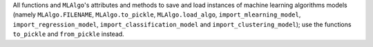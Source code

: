 All functions and ``MLAlgo``'s attributes and methods to save and load instances of machine learning algorithms models
(namely ``MLAlgo.FILENAME``, ``MLAlgo.to_pickle``, ``MLAlgo.load_algo``, ``import_mlearning_model``, ``import_regression_model``, ``import_classification_model`` and ``import_clustering_model``);
use the functions ``to_pickle`` and ``from_pickle`` instead.
